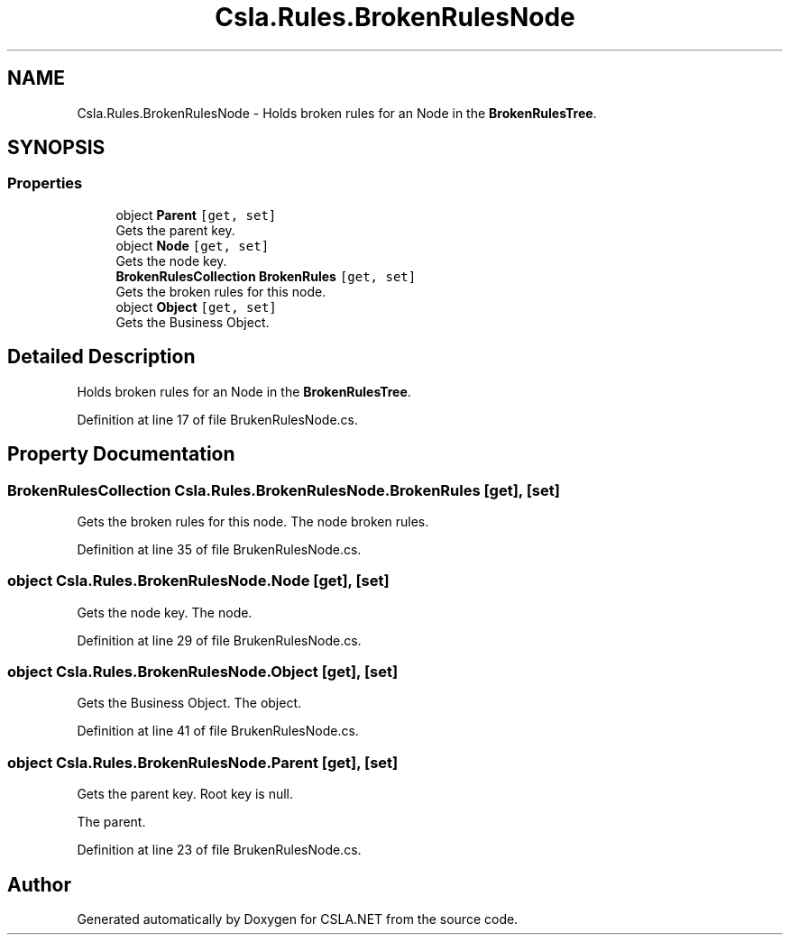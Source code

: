.TH "Csla.Rules.BrokenRulesNode" 3 "Thu Jul 22 2021" "Version 5.4.2" "CSLA.NET" \" -*- nroff -*-
.ad l
.nh
.SH NAME
Csla.Rules.BrokenRulesNode \- Holds broken rules for an Node in the \fBBrokenRulesTree\fP\&.  

.SH SYNOPSIS
.br
.PP
.SS "Properties"

.in +1c
.ti -1c
.RI "object \fBParent\fP\fC [get, set]\fP"
.br
.RI "Gets the parent key\&. "
.ti -1c
.RI "object \fBNode\fP\fC [get, set]\fP"
.br
.RI "Gets the node key\&. "
.ti -1c
.RI "\fBBrokenRulesCollection\fP \fBBrokenRules\fP\fC [get, set]\fP"
.br
.RI "Gets the broken rules for this node\&. "
.ti -1c
.RI "object \fBObject\fP\fC [get, set]\fP"
.br
.RI "Gets the Business Object\&. "
.in -1c
.SH "Detailed Description"
.PP 
Holds broken rules for an Node in the \fBBrokenRulesTree\fP\&. 


.PP
Definition at line 17 of file BrukenRulesNode\&.cs\&.
.SH "Property Documentation"
.PP 
.SS "\fBBrokenRulesCollection\fP Csla\&.Rules\&.BrokenRulesNode\&.BrokenRules\fC [get]\fP, \fC [set]\fP"

.PP
Gets the broken rules for this node\&. The node broken rules\&.
.PP
Definition at line 35 of file BrukenRulesNode\&.cs\&.
.SS "object Csla\&.Rules\&.BrokenRulesNode\&.Node\fC [get]\fP, \fC [set]\fP"

.PP
Gets the node key\&. The node\&.
.PP
Definition at line 29 of file BrukenRulesNode\&.cs\&.
.SS "object Csla\&.Rules\&.BrokenRulesNode\&.Object\fC [get]\fP, \fC [set]\fP"

.PP
Gets the Business Object\&. The object\&.
.PP
Definition at line 41 of file BrukenRulesNode\&.cs\&.
.SS "object Csla\&.Rules\&.BrokenRulesNode\&.Parent\fC [get]\fP, \fC [set]\fP"

.PP
Gets the parent key\&. Root key is null\&.
.PP
The parent\&.
.PP
Definition at line 23 of file BrukenRulesNode\&.cs\&.

.SH "Author"
.PP 
Generated automatically by Doxygen for CSLA\&.NET from the source code\&.
